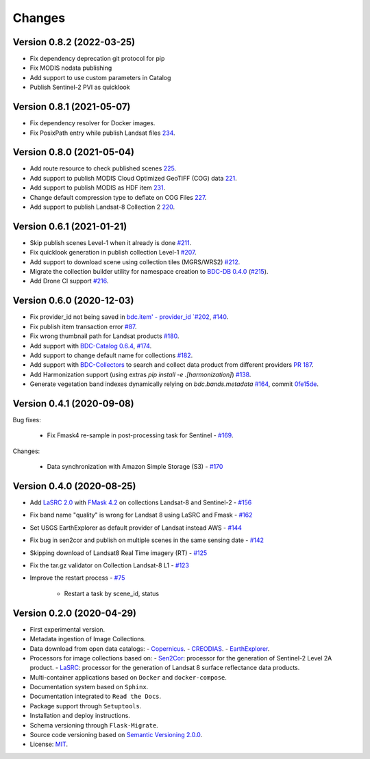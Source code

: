 ..
    This file is part of Brazil Data Cube Collection Builder.
    Copyright (C) 2019-2020 INPE.

    Brazil Data Cube Collection Builder is free software; you can redistribute it and/or modify it
    under the terms of the MIT License; see LICENSE file for more details.


=======
Changes
=======


Version 0.8.2 (2022-03-25)
--------------------------

- Fix dependency deprecation git protocol for pip
- Fix MODIS nodata publishing
- Add support to use custom parameters in Catalog
- Publish Sentinel-2 PVI as quicklook

Version 0.8.1 (2021-05-07)
--------------------------

- Fix dependency resolver for Docker images.
- Fix PosixPath entry while publish Landsat files `234 <https://github.com/brazil-data-cube/bdc-collection-builder/issues/234>`_.


Version 0.8.0 (2021-05-04)
--------------------------

- Add route resource to check published scenes `225 <https://github.com/brazil-data-cube/bdc-collection-builder/issues/225>`_.
- Add support to publish MODIS Cloud Optimized GeoTIFF (COG) data `221 <https://github.com/brazil-data-cube/bdc-collection-builder/issues/221>`_.
- Add support to publish MODIS as HDF item `231 <https://github.com/brazil-data-cube/bdc-collection-builder/pull/231>`_.
- Change default compression type to deflate on COG Files `227 <https://github.com/brazil-data-cube/bdc-collection-builder/issues/227>`_.
- Add support to publish Landsat-8 Collection 2 `220 <https://github.com/brazil-data-cube/bdc-collection-builder/issues/220>`_.


Version 0.6.1 (2021-01-21)
--------------------------

- Skip publish scenes Level-1 when it already is done `#211 <https://github.com/brazil-data-cube/bdc-collection-builder/issues/211>`_.
- Fix quicklook generation in publish collection Level-1 `#207 <https://github.com/brazil-data-cube/bdc-collection-builder/issues/207>`_.
- Add support to download scene using collection tiles (MGRS/WRS2) `#212 <https://github.com/brazil-data-cube/bdc-collection-builder/issues/212>`_.
- Migrate the collection builder utility for namespace creation to `BDC-DB 0.4.0 <https://bdc-db.readthedocs.io/en/latest/usage.html#command-line-interface-cli>`_ (`#215 <https://github.com/brazil-data-cube/bdc-collection-builder/issues/215>`_).
- Add Drone CI support `#216 <https://github.com/brazil-data-cube/bdc-collection-builder/issues/216>`_.



Version 0.6.0 (2020-12-03)
--------------------------

- Fix provider_id not being saved in `bdc.item' - provider_id `#202 <https://github.com/brazil-data-cube/bdc-collection-builder/issues/202>`_, `#140 <https://github.com/brazil-data-cube/bdc-collection-builder/issues/140>`_.
- Fix publish item transaction error `#87 <https://github.com/brazil-data-cube/bdc-collection-builder/issues/87>`_.
- Fix wrong thumbnail path for Landsat products `#180 <https://github.com/brazil-data-cube/bdc-collection-builder/issues/180>`_.
- Add support with `BDC-Catalog 0.6.4 <http://bdc-catalog.readthedocs.io/>`_, `#174 <https://github.com/brazil-data-cube/bdc-collection-builder/issues/174>`_.
- Add support to change default name for collections `#182 <https://github.com/brazil-data-cube/bdc-collection-builder/issues/182>`_.
- Add support with `BDC-Collectors <https://github.com/brazil-data-cube/bdc-collectors>`_ to search and collect data product from different providers `PR 187 <https://github.com/brazil-data-cube/bdc-collection-builder/pull/187>`_.
- Add Harmonization support (using extras `pip install -e .[harmonization]`) `#138 <https://github.com/brazil-data-cube/bdc-collection-builder/issues/138>`_.
- Generate vegetation band indexes dynamically relying on `bdc.bands.metadata` `#164 <https://github.com/brazil-data-cube/bdc-collection-builder/issues/164>`_, commit `0fe15de <https://github.com/brazil-data-cube/bdc-collection-builder/commit/0fe15debceb912144a995d82eb68a7a2b1595340>`_.


Version 0.4.1 (2020-09-08)
--------------------------

Bug fixes:

    - Fix Fmask4 re-sample in post-processing task for Sentinel - `#169 <https://github.com/brazil-data-cube/bdc-collection-builder/issues/169>`_.

Changes:

    - Data synchronization with Amazon Simple Storage (S3) - `#170 <https://github.com/brazil-data-cube/bdc-collection-builder/issues/170>`_


Version 0.4.0 (2020-08-25)
--------------------------

- Add `LaSRC 2.0 <https://github.com/USGS-EROS/espa-surface-reflectance>`_ with `FMask 4.2 <https://github.com/GERSL/Fmask>`_ on collections Landsat-8 and Sentinel-2 - `#156 <https://github.com/brazil-data-cube/bdc-collection-builder/issues/156>`_
- Fix band name "quality" is wrong for Landsat 8 using LaSRC and Fmask - `#162 <https://github.com/brazil-data-cube/bdc-collection-builder/issues/162>`_
- Set USGS EarthExplorer as default provider of Landsat instead AWS - `#144 <https://github.com/brazil-data-cube/bdc-collection-builder/issues/144>`_
- Fix bug in sen2cor and publish on multiple scenes in the same sensing date - `#142 <https://github.com/brazil-data-cube/bdc-collection-builder/issues/142>`_
- Skipping download of Landsat8 Real Time imagery (RT) - `#125 <https://github.com/brazil-data-cube/bdc-collection-builder/issues/125>`_
- Fix the tar.gz validator on Collection Landsat-8 L1 - `#123 <https://github.com/brazil-data-cube/bdc-collection-builder/issues/123>`_
- Improve the restart process - `#75 <https://github.com/brazil-data-cube/bdc-collection-builder/issues/75>`_

    - Restart a task by scene_id, status


Version 0.2.0 (2020-04-29)
--------------------------

- First experimental version.
- Metadata ingestion of Image Collections.
- Data download from open data catalogs:
  - `Copernicus <https://scihub.copernicus.eu/>`_.
  - `CREODIAS <https://creodias.eu/>`_.
  - `EarthExplorer <https://earthexplorer.usgs.gov/>`_.
- Processors for image collections based on:
  - `Sen2Cor <https://step.esa.int/main/third-party-plugins-2/sen2cor/>`_: processor for the generation of Sentinel-2 Level 2A product.
  - `LaSRC <https://github.com/USGS-EROS/espa-surface-reflectance>`_: processor for the generation of Landsat 8 surface reflectance data products.
- Multi-container applications based on ``Docker`` and ``docker-compose``.
- Documentation system based on ``Sphinx``.
- Documentation integrated to ``Read the Docs``.
- Package support through ``Setuptools``.
- Installation and deploy instructions.
- Schema versioning through ``Flask-Migrate``.
- Source code versioning based on `Semantic Versioning 2.0.0 <https://semver.org/>`_.
- License: `MIT <https://github.com/brazil-data-cube/bdc-collection-builder/blob/v0.2.0/LICENSE>`_.
